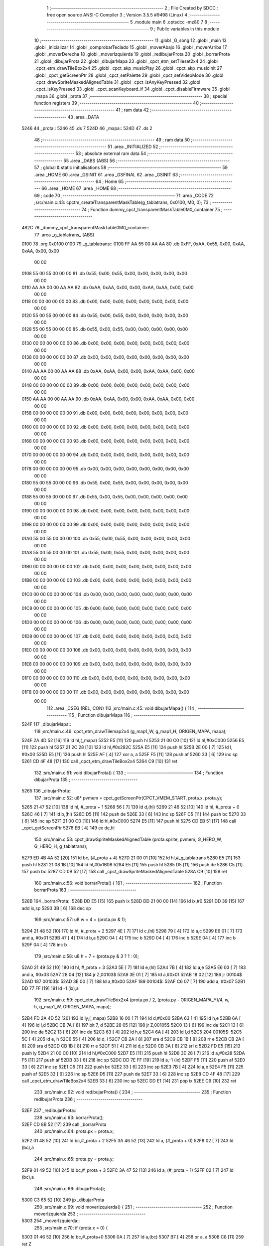                               1 ;--------------------------------------------------------
                              2 ; File Created by SDCC : free open source ANSI-C Compiler
                              3 ; Version 3.5.5 #9498 (Linux)
                              4 ;--------------------------------------------------------
                              5 	.module main
                              6 	.optsdcc -mz80
                              7 	
                              8 ;--------------------------------------------------------
                              9 ; Public variables in this module
                             10 ;--------------------------------------------------------
                             11 	.globl _G_song
                             12 	.globl _main
                             13 	.globl _inicializar
                             14 	.globl _comprobarTeclado
                             15 	.globl _moverAbajo
                             16 	.globl _moverArriba
                             17 	.globl _moverDerecha
                             18 	.globl _moverIzquierda
                             19 	.globl _redibujarProta
                             20 	.globl _borrarProta
                             21 	.globl _dibujarProta
                             22 	.globl _dibujarMapa
                             23 	.globl _cpct_etm_setTileset2x4
                             24 	.globl _cpct_etm_drawTileBox2x4
                             25 	.globl _cpct_akp_musicPlay
                             26 	.globl _cpct_akp_musicInit
                             27 	.globl _cpct_getScreenPtr
                             28 	.globl _cpct_setPalette
                             29 	.globl _cpct_setVideoMode
                             30 	.globl _cpct_drawSpriteMaskedAlignedTable
                             31 	.globl _cpct_isAnyKeyPressed
                             32 	.globl _cpct_isKeyPressed
                             33 	.globl _cpct_scanKeyboard_if
                             34 	.globl _cpct_disableFirmware
                             35 	.globl _mapa
                             36 	.globl _prota
                             37 ;--------------------------------------------------------
                             38 ; special function registers
                             39 ;--------------------------------------------------------
                             40 ;--------------------------------------------------------
                             41 ; ram data
                             42 ;--------------------------------------------------------
                             43 	.area _DATA
   5246                      44 _prota::
   5246                      45 	.ds 7
   524D                      46 _mapa::
   524D                      47 	.ds 2
                             48 ;--------------------------------------------------------
                             49 ; ram data
                             50 ;--------------------------------------------------------
                             51 	.area _INITIALIZED
                             52 ;--------------------------------------------------------
                             53 ; absolute external ram data
                             54 ;--------------------------------------------------------
                             55 	.area _DABS (ABS)
                             56 ;--------------------------------------------------------
                             57 ; global & static initialisations
                             58 ;--------------------------------------------------------
                             59 	.area _HOME
                             60 	.area _GSINIT
                             61 	.area _GSFINAL
                             62 	.area _GSINIT
                             63 ;--------------------------------------------------------
                             64 ; Home
                             65 ;--------------------------------------------------------
                             66 	.area _HOME
                             67 	.area _HOME
                             68 ;--------------------------------------------------------
                             69 ; code
                             70 ;--------------------------------------------------------
                             71 	.area _CODE
                             72 ;src/main.c:43: cpctm_createTransparentMaskTable(g_tablatrans, 0x0100, M0, 0);
                             73 ;	---------------------------------
                             74 ; Function dummy_cpct_transparentMaskTable0M0_container
                             75 ; ---------------------------------
   482C                      76 _dummy_cpct_transparentMaskTable0M0_container::
                             77 	.area _g_tablatrans_ (ABS) 
   0100                      78 	.org 0x0100 
   0100                      79 	 _g_tablatrans::
   0100 FF AA 55 00 AA AA    80 	.db 0xFF, 0xAA, 0x55, 0x00, 0xAA, 0xAA, 0x00, 0x00 
        00 00
   0108 55 00 55 00 00 00    81 	.db 0x55, 0x00, 0x55, 0x00, 0x00, 0x00, 0x00, 0x00 
        00 00
   0110 AA AA 00 00 AA AA    82 	.db 0xAA, 0xAA, 0x00, 0x00, 0xAA, 0xAA, 0x00, 0x00 
        00 00
   0118 00 00 00 00 00 00    83 	.db 0x00, 0x00, 0x00, 0x00, 0x00, 0x00, 0x00, 0x00 
        00 00
   0120 55 00 55 00 00 00    84 	.db 0x55, 0x00, 0x55, 0x00, 0x00, 0x00, 0x00, 0x00 
        00 00
   0128 55 00 55 00 00 00    85 	.db 0x55, 0x00, 0x55, 0x00, 0x00, 0x00, 0x00, 0x00 
        00 00
   0130 00 00 00 00 00 00    86 	.db 0x00, 0x00, 0x00, 0x00, 0x00, 0x00, 0x00, 0x00 
        00 00
   0138 00 00 00 00 00 00    87 	.db 0x00, 0x00, 0x00, 0x00, 0x00, 0x00, 0x00, 0x00 
        00 00
   0140 AA AA 00 00 AA AA    88 	.db 0xAA, 0xAA, 0x00, 0x00, 0xAA, 0xAA, 0x00, 0x00 
        00 00
   0148 00 00 00 00 00 00    89 	.db 0x00, 0x00, 0x00, 0x00, 0x00, 0x00, 0x00, 0x00 
        00 00
   0150 AA AA 00 00 AA AA    90 	.db 0xAA, 0xAA, 0x00, 0x00, 0xAA, 0xAA, 0x00, 0x00 
        00 00
   0158 00 00 00 00 00 00    91 	.db 0x00, 0x00, 0x00, 0x00, 0x00, 0x00, 0x00, 0x00 
        00 00
   0160 00 00 00 00 00 00    92 	.db 0x00, 0x00, 0x00, 0x00, 0x00, 0x00, 0x00, 0x00 
        00 00
   0168 00 00 00 00 00 00    93 	.db 0x00, 0x00, 0x00, 0x00, 0x00, 0x00, 0x00, 0x00 
        00 00
   0170 00 00 00 00 00 00    94 	.db 0x00, 0x00, 0x00, 0x00, 0x00, 0x00, 0x00, 0x00 
        00 00
   0178 00 00 00 00 00 00    95 	.db 0x00, 0x00, 0x00, 0x00, 0x00, 0x00, 0x00, 0x00 
        00 00
   0180 55 00 55 00 00 00    96 	.db 0x55, 0x00, 0x55, 0x00, 0x00, 0x00, 0x00, 0x00 
        00 00
   0188 55 00 55 00 00 00    97 	.db 0x55, 0x00, 0x55, 0x00, 0x00, 0x00, 0x00, 0x00 
        00 00
   0190 00 00 00 00 00 00    98 	.db 0x00, 0x00, 0x00, 0x00, 0x00, 0x00, 0x00, 0x00 
        00 00
   0198 00 00 00 00 00 00    99 	.db 0x00, 0x00, 0x00, 0x00, 0x00, 0x00, 0x00, 0x00 
        00 00
   01A0 55 00 55 00 00 00   100 	.db 0x55, 0x00, 0x55, 0x00, 0x00, 0x00, 0x00, 0x00 
        00 00
   01A8 55 00 55 00 00 00   101 	.db 0x55, 0x00, 0x55, 0x00, 0x00, 0x00, 0x00, 0x00 
        00 00
   01B0 00 00 00 00 00 00   102 	.db 0x00, 0x00, 0x00, 0x00, 0x00, 0x00, 0x00, 0x00 
        00 00
   01B8 00 00 00 00 00 00   103 	.db 0x00, 0x00, 0x00, 0x00, 0x00, 0x00, 0x00, 0x00 
        00 00
   01C0 00 00 00 00 00 00   104 	.db 0x00, 0x00, 0x00, 0x00, 0x00, 0x00, 0x00, 0x00 
        00 00
   01C8 00 00 00 00 00 00   105 	.db 0x00, 0x00, 0x00, 0x00, 0x00, 0x00, 0x00, 0x00 
        00 00
   01D0 00 00 00 00 00 00   106 	.db 0x00, 0x00, 0x00, 0x00, 0x00, 0x00, 0x00, 0x00 
        00 00
   01D8 00 00 00 00 00 00   107 	.db 0x00, 0x00, 0x00, 0x00, 0x00, 0x00, 0x00, 0x00 
        00 00
   01E0 00 00 00 00 00 00   108 	.db 0x00, 0x00, 0x00, 0x00, 0x00, 0x00, 0x00, 0x00 
        00 00
   01E8 00 00 00 00 00 00   109 	.db 0x00, 0x00, 0x00, 0x00, 0x00, 0x00, 0x00, 0x00 
        00 00
   01F0 00 00 00 00 00 00   110 	.db 0x00, 0x00, 0x00, 0x00, 0x00, 0x00, 0x00, 0x00 
        00 00
   01F8 00 00 00 00 00 00   111 	.db 0x00, 0x00, 0x00, 0x00, 0x00, 0x00, 0x00, 0x00 
        00 00
                            112 	.area _CSEG (REL, CON) 
                            113 ;src/main.c:45: void dibujarMapa() {
                            114 ;	---------------------------------
                            115 ; Function dibujarMapa
                            116 ; ---------------------------------
   524F                     117 _dibujarMapa::
                            118 ;src/main.c:46: cpct_etm_drawTilemap2x4 (g_map1_W, g_map1_H, ORIGEN_MAPA, mapa);
   524F 2A 4D 52      [16]  119 	ld	hl,(_mapa)
   5252 E5            [11]  120 	push	hl
   5253 21 00 C0      [10]  121 	ld	hl,#0xC000
   5256 E5            [11]  122 	push	hl
   5257 21 2C 28      [10]  123 	ld	hl,#0x282C
   525A E5            [11]  124 	push	hl
   525B 2E 00         [ 7]  125 	ld	l, #0x00
   525D E5            [11]  126 	push	hl
   525E AF            [ 4]  127 	xor	a, a
   525F F5            [11]  128 	push	af
   5260 33            [ 6]  129 	inc	sp
   5261 CD 4F 48      [17]  130 	call	_cpct_etm_drawTileBox2x4
   5264 C9            [10]  131 	ret
                            132 ;src/main.c:51: void dibujarProta() {
                            133 ;	---------------------------------
                            134 ; Function dibujarProta
                            135 ; ---------------------------------
   5265                     136 _dibujarProta::
                            137 ;src/main.c:52: u8* pvmem = cpct_getScreenPtr(CPCT_VMEM_START, prota.x, prota.y);
   5265 21 47 52      [10]  138 	ld	hl, #_prota + 1
   5268 56            [ 7]  139 	ld	d,(hl)
   5269 21 46 52      [10]  140 	ld	hl, #_prota + 0
   526C 46            [ 7]  141 	ld	b,(hl)
   526D D5            [11]  142 	push	de
   526E 33            [ 6]  143 	inc	sp
   526F C5            [11]  144 	push	bc
   5270 33            [ 6]  145 	inc	sp
   5271 21 00 C0      [10]  146 	ld	hl,#0xC000
   5274 E5            [11]  147 	push	hl
   5275 CD EB 51      [17]  148 	call	_cpct_getScreenPtr
   5278 EB            [ 4]  149 	ex	de,hl
                            150 ;src/main.c:53: cpct_drawSpriteMaskedAlignedTable (prota.sprite, pvmem, G_HERO_W, G_HERO_H, g_tablatrans);
   5279 ED 4B 4A 52   [20]  151 	ld	bc, (#_prota + 4)
   527D 21 00 01      [10]  152 	ld	hl,#_g_tablatrans
   5280 E5            [11]  153 	push	hl
   5281 21 08 1B      [10]  154 	ld	hl,#0x1B08
   5284 E5            [11]  155 	push	hl
   5285 D5            [11]  156 	push	de
   5286 C5            [11]  157 	push	bc
   5287 CD 0B 52      [17]  158 	call	_cpct_drawSpriteMaskedAlignedTable
   528A C9            [10]  159 	ret
                            160 ;src/main.c:56: void borrarProta() {
                            161 ;	---------------------------------
                            162 ; Function borrarProta
                            163 ; ---------------------------------
   528B                     164 _borrarProta::
   528B DD E5         [15]  165 	push	ix
   528D DD 21 00 00   [14]  166 	ld	ix,#0
   5291 DD 39         [15]  167 	add	ix,sp
   5293 3B            [ 6]  168 	dec	sp
                            169 ;src/main.c:57: u8 w = 4 + (prota.px & 1);
   5294 21 48 52      [10]  170 	ld	hl, #_prota + 2
   5297 4E            [ 7]  171 	ld	c,(hl)
   5298 79            [ 4]  172 	ld	a,c
   5299 E6 01         [ 7]  173 	and	a, #0x01
   529B 47            [ 4]  174 	ld	b,a
   529C 04            [ 4]  175 	inc	b
   529D 04            [ 4]  176 	inc	b
   529E 04            [ 4]  177 	inc	b
   529F 04            [ 4]  178 	inc	b
                            179 ;src/main.c:58: u8 h = 7 + (prota.py & 3 ? 1 : 0);
   52A0 21 49 52      [10]  180 	ld	hl, #_prota + 3
   52A3 5E            [ 7]  181 	ld	e,(hl)
   52A4 7B            [ 4]  182 	ld	a,e
   52A5 E6 03         [ 7]  183 	and	a, #0x03
   52A7 28 04         [12]  184 	jr	Z,00103$
   52A9 3E 01         [ 7]  185 	ld	a,#0x01
   52AB 18 02         [12]  186 	jr	00104$
   52AD                     187 00103$:
   52AD 3E 00         [ 7]  188 	ld	a,#0x00
   52AF                     189 00104$:
   52AF C6 07         [ 7]  190 	add	a, #0x07
   52B1 DD 77 FF      [19]  191 	ld	-1 (ix),a
                            192 ;src/main.c:59: cpct_etm_drawTileBox2x4 (prota.px / 2, (prota.py - ORIGEN_MAPA_Y)/4, w, h, g_map1_W, ORIGEN_MAPA, mapa);
   52B4 FD 2A 4D 52   [20]  193 	ld	iy,(_mapa)
   52B8 16 00         [ 7]  194 	ld	d,#0x00
   52BA 63            [ 4]  195 	ld	h,e
   52BB 6A            [ 4]  196 	ld	l,d
   52BC CB 7A         [ 8]  197 	bit	7, d
   52BE 28 05         [12]  198 	jr	Z,00105$
   52C0 13            [ 6]  199 	inc	de
   52C1 13            [ 6]  200 	inc	de
   52C2 13            [ 6]  201 	inc	de
   52C3 63            [ 4]  202 	ld	h,e
   52C4 6A            [ 4]  203 	ld	l,d
   52C5                     204 00105$:
   52C5 5C            [ 4]  205 	ld	e, h
   52C6 55            [ 4]  206 	ld	d, l
   52C7 CB 2A         [ 8]  207 	sra	d
   52C9 CB 1B         [ 8]  208 	rr	e
   52CB CB 2A         [ 8]  209 	sra	d
   52CD CB 1B         [ 8]  210 	rr	e
   52CF 51            [ 4]  211 	ld	d,c
   52D0 CB 3A         [ 8]  212 	srl	d
   52D2 FD E5         [15]  213 	push	iy
   52D4 21 00 C0      [10]  214 	ld	hl,#0xC000
   52D7 E5            [11]  215 	push	hl
   52D8 3E 28         [ 7]  216 	ld	a,#0x28
   52DA F5            [11]  217 	push	af
   52DB 33            [ 6]  218 	inc	sp
   52DC DD 7E FF      [19]  219 	ld	a,-1 (ix)
   52DF F5            [11]  220 	push	af
   52E0 33            [ 6]  221 	inc	sp
   52E1 C5            [11]  222 	push	bc
   52E2 33            [ 6]  223 	inc	sp
   52E3 7B            [ 4]  224 	ld	a,e
   52E4 F5            [11]  225 	push	af
   52E5 33            [ 6]  226 	inc	sp
   52E6 D5            [11]  227 	push	de
   52E7 33            [ 6]  228 	inc	sp
   52E8 CD 4F 48      [17]  229 	call	_cpct_etm_drawTileBox2x4
   52EB 33            [ 6]  230 	inc	sp
   52EC DD E1         [14]  231 	pop	ix
   52EE C9            [10]  232 	ret
                            233 ;src/main.c:62: void redibujarProta() {
                            234 ;	---------------------------------
                            235 ; Function redibujarProta
                            236 ; ---------------------------------
   52EF                     237 _redibujarProta::
                            238 ;src/main.c:63: borrarProta();
   52EF CD 8B 52      [17]  239 	call	_borrarProta
                            240 ;src/main.c:64: prota.px = prota.x;
   52F2 01 48 52      [10]  241 	ld	bc,#_prota + 2
   52F5 3A 46 52      [13]  242 	ld	a, (#_prota + 0)
   52F8 02            [ 7]  243 	ld	(bc),a
                            244 ;src/main.c:65: prota.py = prota.y;
   52F9 01 49 52      [10]  245 	ld	bc,#_prota + 3
   52FC 3A 47 52      [13]  246 	ld	a, (#_prota + 1)
   52FF 02            [ 7]  247 	ld	(bc),a
                            248 ;src/main.c:66: dibujarProta();
   5300 C3 65 52      [10]  249 	jp  _dibujarProta
                            250 ;src/main.c:69: void moverIzquierda() {
                            251 ;	---------------------------------
                            252 ; Function moverIzquierda
                            253 ; ---------------------------------
   5303                     254 _moverIzquierda::
                            255 ;src/main.c:70: if (prota.x > 0) {
   5303 01 46 52      [10]  256 	ld	bc,#_prota+0
   5306 0A            [ 7]  257 	ld	a,(bc)
   5307 B7            [ 4]  258 	or	a, a
   5308 C8            [11]  259 	ret	Z
                            260 ;src/main.c:71: prota.x--;
   5309 C6 FF         [ 7]  261 	add	a,#0xFF
   530B 02            [ 7]  262 	ld	(bc),a
                            263 ;src/main.c:72: prota.mover  = SI;
   530C 21 4C 52      [10]  264 	ld	hl,#(_prota + 0x0006)
   530F 36 01         [10]  265 	ld	(hl),#0x01
   5311 C9            [10]  266 	ret
                            267 ;src/main.c:76: void moverDerecha() {
                            268 ;	---------------------------------
                            269 ; Function moverDerecha
                            270 ; ---------------------------------
   5312                     271 _moverDerecha::
                            272 ;src/main.c:77: if (prota.x < LIMITE_DERECHO) {
   5312 21 46 52      [10]  273 	ld	hl,#_prota+0
   5315 4E            [ 7]  274 	ld	c,(hl)
   5316 79            [ 4]  275 	ld	a,c
   5317 D6 48         [ 7]  276 	sub	a, #0x48
   5319 D0            [11]  277 	ret	NC
                            278 ;src/main.c:78: prota.x++;
   531A 0C            [ 4]  279 	inc	c
   531B 71            [ 7]  280 	ld	(hl),c
                            281 ;src/main.c:79: prota.mover  = SI;
   531C 21 4C 52      [10]  282 	ld	hl,#(_prota + 0x0006)
   531F 36 01         [10]  283 	ld	(hl),#0x01
   5321 C9            [10]  284 	ret
                            285 ;src/main.c:83: void moverArriba() {
                            286 ;	---------------------------------
                            287 ; Function moverArriba
                            288 ; ---------------------------------
   5322                     289 _moverArriba::
                            290 ;src/main.c:84: if (prota.y > 0) {
   5322 01 47 52      [10]  291 	ld	bc,#_prota + 1
   5325 0A            [ 7]  292 	ld	a,(bc)
   5326 B7            [ 4]  293 	or	a, a
   5327 C8            [11]  294 	ret	Z
                            295 ;src/main.c:85: prota.y--;
   5328 C6 FF         [ 7]  296 	add	a,#0xFF
   532A 02            [ 7]  297 	ld	(bc),a
                            298 ;src/main.c:86: prota.mover  = SI;
   532B 21 4C 52      [10]  299 	ld	hl,#(_prota + 0x0006)
   532E 36 01         [10]  300 	ld	(hl),#0x01
   5330 C9            [10]  301 	ret
                            302 ;src/main.c:90: void moverAbajo() {
                            303 ;	---------------------------------
                            304 ; Function moverAbajo
                            305 ; ---------------------------------
   5331                     306 _moverAbajo::
                            307 ;src/main.c:91: prota.y++;
   5331 01 47 52      [10]  308 	ld	bc,#_prota + 1
   5334 0A            [ 7]  309 	ld	a,(bc)
   5335 3C            [ 4]  310 	inc	a
   5336 02            [ 7]  311 	ld	(bc),a
                            312 ;src/main.c:92: prota.mover  = SI;
   5337 21 4C 52      [10]  313 	ld	hl,#(_prota + 0x0006)
   533A 36 01         [10]  314 	ld	(hl),#0x01
   533C C9            [10]  315 	ret
                            316 ;src/main.c:95: void comprobarTeclado() {
                            317 ;	---------------------------------
                            318 ; Function comprobarTeclado
                            319 ; ---------------------------------
   533D                     320 _comprobarTeclado::
                            321 ;src/main.c:96: cpct_scanKeyboard_if();
   533D CD 1A 49      [17]  322 	call	_cpct_scanKeyboard_if
                            323 ;src/main.c:98: if (cpct_isAnyKeyPressed()) {
   5340 CD 0D 49      [17]  324 	call	_cpct_isAnyKeyPressed
   5343 7D            [ 4]  325 	ld	a,l
   5344 B7            [ 4]  326 	or	a, a
   5345 C8            [11]  327 	ret	Z
                            328 ;src/main.c:99: if (cpct_isKeyPressed(Key_CursorLeft))
   5346 21 01 01      [10]  329 	ld	hl,#0x0101
   5349 CD 43 48      [17]  330 	call	_cpct_isKeyPressed
   534C 7D            [ 4]  331 	ld	a,l
   534D B7            [ 4]  332 	or	a, a
                            333 ;src/main.c:100: moverIzquierda();
   534E C2 03 53      [10]  334 	jp	NZ,_moverIzquierda
                            335 ;src/main.c:101: else if (cpct_isKeyPressed(Key_CursorRight))
   5351 21 00 02      [10]  336 	ld	hl,#0x0200
   5354 CD 43 48      [17]  337 	call	_cpct_isKeyPressed
   5357 7D            [ 4]  338 	ld	a,l
   5358 B7            [ 4]  339 	or	a, a
                            340 ;src/main.c:102: moverDerecha();
   5359 C2 12 53      [10]  341 	jp	NZ,_moverDerecha
                            342 ;src/main.c:103: else if (cpct_isKeyPressed(Key_CursorUp))
   535C 21 00 01      [10]  343 	ld	hl,#0x0100
   535F CD 43 48      [17]  344 	call	_cpct_isKeyPressed
   5362 7D            [ 4]  345 	ld	a,l
   5363 B7            [ 4]  346 	or	a, a
                            347 ;src/main.c:104: moverArriba();
   5364 C2 22 53      [10]  348 	jp	NZ,_moverArriba
                            349 ;src/main.c:105: else if (cpct_isKeyPressed(Key_CursorDown))
   5367 21 00 04      [10]  350 	ld	hl,#0x0400
   536A CD 43 48      [17]  351 	call	_cpct_isKeyPressed
   536D 7D            [ 4]  352 	ld	a,l
   536E B7            [ 4]  353 	or	a, a
   536F C8            [11]  354 	ret	Z
                            355 ;src/main.c:106: moverAbajo();
   5370 C3 31 53      [10]  356 	jp  _moverAbajo
                            357 ;src/main.c:110: void inicializar() {
                            358 ;	---------------------------------
                            359 ; Function inicializar
                            360 ; ---------------------------------
   5373                     361 _inicializar::
                            362 ;src/main.c:111: cpct_disableFirmware();
   5373 CD B9 51      [17]  363 	call	_cpct_disableFirmware
                            364 ;src/main.c:112: cpct_setVideoMode(0);
   5376 2E 00         [ 7]  365 	ld	l,#0x00
   5378 CD 82 49      [17]  366 	call	_cpct_setVideoMode
                            367 ;src/main.c:114: cpct_setPalette(g_palette, 16);
   537B 21 10 00      [10]  368 	ld	hl,#0x0010
   537E E5            [11]  369 	push	hl
   537F 21 44 47      [10]  370 	ld	hl,#_g_palette
   5382 E5            [11]  371 	push	hl
   5383 CD 2C 48      [17]  372 	call	_cpct_setPalette
                            373 ;src/main.c:115: cpct_akp_musicInit(G_song);
   5386 21 00 02      [10]  374 	ld	hl,#_G_song
   5389 E5            [11]  375 	push	hl
   538A CD 95 50      [17]  376 	call	_cpct_akp_musicInit
   538D F1            [10]  377 	pop	af
                            378 ;src/main.c:116: mapa = g_map1;
   538E 21 00 40      [10]  379 	ld	hl,#_g_map1+0
   5391 22 4D 52      [16]  380 	ld	(_mapa),hl
                            381 ;src/main.c:117: cpct_etm_setTileset2x4(g_tileset);
   5394 21 E0 46      [10]  382 	ld	hl,#_g_tileset
   5397 CD DE 48      [17]  383 	call	_cpct_etm_setTileset2x4
                            384 ;src/main.c:118: dibujarMapa();
   539A CD 4F 52      [17]  385 	call	_dibujarMapa
                            386 ;src/main.c:121: prota.x = prota.px = 15;
   539D 21 48 52      [10]  387 	ld	hl,#(_prota + 0x0002)
   53A0 36 0F         [10]  388 	ld	(hl),#0x0F
   53A2 21 46 52      [10]  389 	ld	hl,#_prota
   53A5 36 0F         [10]  390 	ld	(hl),#0x0F
                            391 ;src/main.c:122: prota.y = prota.py = 120;
   53A7 21 49 52      [10]  392 	ld	hl,#(_prota + 0x0003)
   53AA 36 78         [10]  393 	ld	(hl),#0x78
   53AC 21 47 52      [10]  394 	ld	hl,#(_prota + 0x0001)
   53AF 36 78         [10]  395 	ld	(hl),#0x78
                            396 ;src/main.c:123: prota.mover  = NO;
   53B1 21 4C 52      [10]  397 	ld	hl,#(_prota + 0x0006)
   53B4 36 00         [10]  398 	ld	(hl),#0x00
                            399 ;src/main.c:124: prota.sprite = g_hero;
   53B6 21 54 47      [10]  400 	ld	hl,#_g_hero
   53B9 22 4A 52      [16]  401 	ld	((_prota + 0x0004)), hl
                            402 ;src/main.c:125: dibujarProta();
   53BC CD 65 52      [17]  403 	call	_dibujarProta
   53BF C9            [10]  404 	ret
                            405 ;src/main.c:129: void main(void) {
                            406 ;	---------------------------------
                            407 ; Function main
                            408 ; ---------------------------------
   53C0                     409 _main::
                            410 ;src/main.c:130: inicializar();
   53C0 CD 73 53      [17]  411 	call	_inicializar
                            412 ;src/main.c:131: while (1) {
   53C3                     413 00104$:
                            414 ;src/main.c:132: comprobarTeclado();
   53C3 CD 3D 53      [17]  415 	call	_comprobarTeclado
                            416 ;src/main.c:133: cpct_akp_musicPlay();
   53C6 CD 92 49      [17]  417 	call	_cpct_akp_musicPlay
                            418 ;src/main.c:134: if (prota.mover) {
   53C9 3A 4C 52      [13]  419 	ld	a, (#(_prota + 0x0006) + 0)
   53CC B7            [ 4]  420 	or	a, a
   53CD 28 F4         [12]  421 	jr	Z,00104$
                            422 ;src/main.c:135: redibujarProta();
   53CF CD EF 52      [17]  423 	call	_redibujarProta
                            424 ;src/main.c:136: prota.mover = NO;
   53D2 21 4C 52      [10]  425 	ld	hl,#(_prota + 0x0006)
   53D5 36 00         [10]  426 	ld	(hl),#0x00
   53D7 18 EA         [12]  427 	jr	00104$
                            428 	.area _CODE
                            429 	.area _INITIALIZER
                            430 	.area _CABS (ABS)
   0200                     431 	.org 0x0200
   0200                     432 _G_song:
   0200 41                  433 	.db #0x41	; 65	'A'
   0201 54                  434 	.db #0x54	; 84	'T'
   0202 31                  435 	.db #0x31	; 49	'1'
   0203 30                  436 	.db #0x30	; 48	'0'
   0204 01                  437 	.db #0x01	; 1
   0205 40                  438 	.db #0x40	; 64
   0206 42                  439 	.db #0x42	; 66	'B'
   0207 0F                  440 	.db #0x0F	; 15
   0208 02                  441 	.db #0x02	; 2
   0209 06                  442 	.db #0x06	; 6
   020A 1D                  443 	.db #0x1D	; 29
   020B 00                  444 	.db #0x00	; 0
   020C 10                  445 	.db #0x10	; 16
   020D 40                  446 	.db #0x40	; 64
   020E 19                  447 	.db #0x19	; 25
   020F 40                  448 	.db #0x40	; 64
   0210 00                  449 	.db #0x00	; 0
   0211 00                  450 	.db #0x00	; 0
   0212 00                  451 	.db #0x00	; 0
   0213 00                  452 	.db #0x00	; 0
   0214 00                  453 	.db #0x00	; 0
   0215 00                  454 	.db #0x00	; 0
   0216 0D                  455 	.db #0x0D	; 13
   0217 12                  456 	.db #0x12	; 18
   0218 40                  457 	.db #0x40	; 64
   0219 01                  458 	.db #0x01	; 1
   021A 00                  459 	.db #0x00	; 0
   021B 7C                  460 	.db #0x7C	; 124
   021C 18                  461 	.db #0x18	; 24
   021D 78                  462 	.db #0x78	; 120	'x'
   021E 0C                  463 	.db #0x0C	; 12
   021F 34                  464 	.db #0x34	; 52	'4'
   0220 30                  465 	.db #0x30	; 48	'0'
   0221 2C                  466 	.db #0x2C	; 44
   0222 28                  467 	.db #0x28	; 40
   0223 24                  468 	.db #0x24	; 36
   0224 20                  469 	.db #0x20	; 32
   0225 1C                  470 	.db #0x1C	; 28
   0226 0D                  471 	.db #0x0D	; 13
   0227 25                  472 	.db #0x25	; 37
   0228 40                  473 	.db #0x40	; 64
   0229 20                  474 	.db #0x20	; 32
   022A 00                  475 	.db #0x00	; 0
   022B 00                  476 	.db #0x00	; 0
   022C 00                  477 	.db #0x00	; 0
   022D 39                  478 	.db #0x39	; 57	'9'
   022E 40                  479 	.db #0x40	; 64
   022F 00                  480 	.db #0x00	; 0
   0230 57                  481 	.db #0x57	; 87	'W'
   0231 40                  482 	.db #0x40	; 64
   0232 3B                  483 	.db #0x3B	; 59
   0233 40                  484 	.db #0x40	; 64
   0234 57                  485 	.db #0x57	; 87	'W'
   0235 40                  486 	.db #0x40	; 64
   0236 01                  487 	.db #0x01	; 1
   0237 2F                  488 	.db #0x2F	; 47
   0238 40                  489 	.db #0x40	; 64
   0239 19                  490 	.db #0x19	; 25
   023A 00                  491 	.db #0x00	; 0
   023B 76                  492 	.db #0x76	; 118	'v'
   023C E1                  493 	.db #0xE1	; 225
   023D 00                  494 	.db #0x00	; 0
   023E 00                  495 	.db #0x00	; 0
   023F 01                  496 	.db #0x01	; 1
   0240 04                  497 	.db #0x04	; 4
   0241 51                  498 	.db #0x51	; 81	'Q'
   0242 04                  499 	.db #0x04	; 4
   0243 37                  500 	.db #0x37	; 55	'7'
   0244 04                  501 	.db #0x04	; 4
   0245 4F                  502 	.db #0x4F	; 79	'O'
   0246 04                  503 	.db #0x04	; 4
   0247 37                  504 	.db #0x37	; 55	'7'
   0248 02                  505 	.db #0x02	; 2
   0249 4B                  506 	.db #0x4B	; 75	'K'
   024A 02                  507 	.db #0x02	; 2
   024B 37                  508 	.db #0x37	; 55	'7'
   024C 04                  509 	.db #0x04	; 4
   024D 4F                  510 	.db #0x4F	; 79	'O'
   024E 04                  511 	.db #0x04	; 4
   024F 37                  512 	.db #0x37	; 55	'7'
   0250 04                  513 	.db #0x04	; 4
   0251 4F                  514 	.db #0x4F	; 79	'O'
   0252 04                  515 	.db #0x04	; 4
   0253 37                  516 	.db #0x37	; 55	'7'
   0254 02                  517 	.db #0x02	; 2
   0255 4B                  518 	.db #0x4B	; 75	'K'
   0256 00                  519 	.db #0x00	; 0
   0257 42                  520 	.db #0x42	; 66	'B'
   0258 60                  521 	.db #0x60	; 96
   0259 00                  522 	.db #0x00	; 0
   025A 42                  523 	.db #0x42	; 66	'B'
   025B 80                  524 	.db #0x80	; 128
   025C 00                  525 	.db #0x00	; 0
   025D 00                  526 	.db #0x00	; 0
   025E 42                  527 	.db #0x42	; 66	'B'
   025F 00                  528 	.db #0x00	; 0
   0260 00                  529 	.db #0x00	; 0
